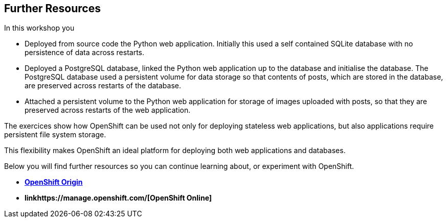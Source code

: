 ## Further Resources

In this workshop you

- Deployed from source code the Python web application. Initially this
  used a self contained SQLite database with no persistence of data across
  restarts.

- Deployed a PostgreSQL database, linked the Python web application up to
  the database and initialise the database. The PostgreSQL database used
  a persistent volume for data storage so that contents of posts, which are
  stored in the database, are preserved across restarts of the database.

- Attached a persistent volume to the Python web application for storage of
  images uploaded with posts, so that they are preserved across restarts of
  the web application.

The exercices show how OpenShift can be used not only for deploying
stateless web applications, but also applications require persistent file
system storage.

This flexibility makes OpenShift an ideal platform for deploying both web
applications and databases.

Below you will find further resources so you can continue learning about,
or experiment with OpenShift.

* *link:https://docs.openshift.org/[OpenShift Origin]*
* *linkhttps://manage.openshift.com/[OpenShift Online]*
